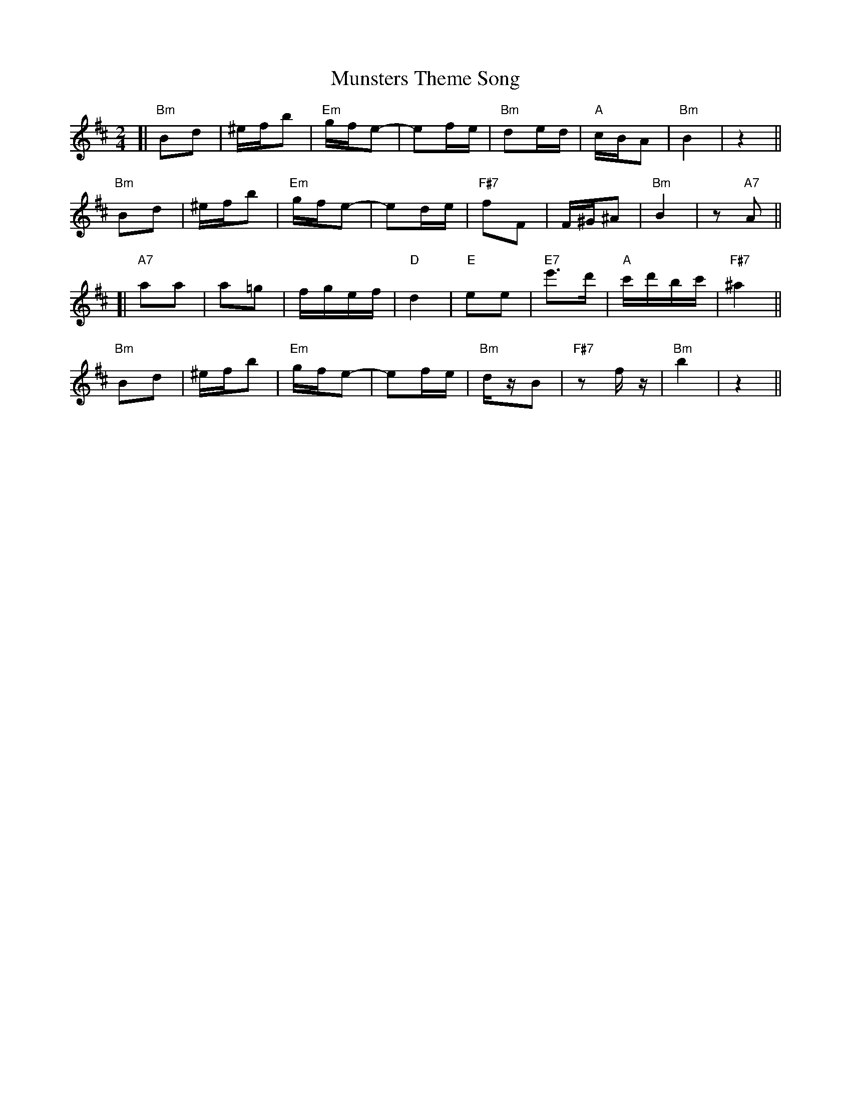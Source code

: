 X: 28548
T: Munsters Theme Song
R: polka
M: 2/4
K: Bminor
[|"Bm"B2d2|^efb2|"Em"gfe2-|e2fe|"Bm"d2ed|"A"cBA2|"Bm"B4|z4||
"Bm"B2d2|^efb2|"Em"gfe2-|e2de|"F#7"f2F2|F^G^A2|"Bm"B4|z2"A7"A2||
[|"A7"a2a2|a2=g2|fgef|"D"d4|"E"e2e2|"E7"e'3d'|"A"c'd'bc'|"F#7"^a4||
"Bm"B2d2|^efb2|"Em"gfe2-|e2fe|"Bm"dzB2|"F#7"z2fz|"Bm"b4|z4||

